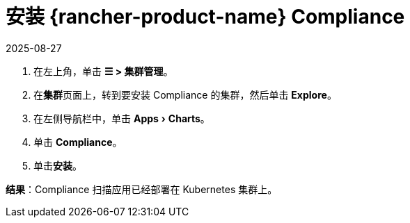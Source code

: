 = 安装 {rancher-product-name} Compliance
:revdate: 2025-08-27
:page-revdate: {revdate}
:experimental:

. 在左上角，单击 *☰ > 集群管理*。
. 在**集群**页面上，转到要安装 Compliance 的集群，然后单击 *Explore*。
. 在左侧导航栏中，单击 menu:Apps[Charts]。
. 单击 *Compliance*。
. 单击**安装**。

*结果*：Compliance 扫描应用已经部署在 Kubernetes 集群上。
